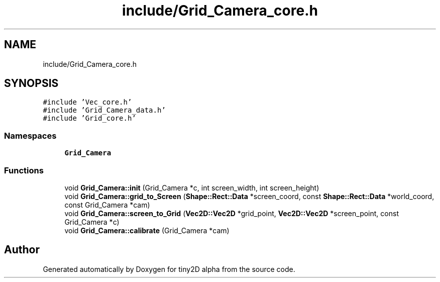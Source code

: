.TH "include/Grid_Camera_core.h" 3 "Sun Oct 28 2018" "tiny2D alpha" \" -*- nroff -*-
.ad l
.nh
.SH NAME
include/Grid_Camera_core.h
.SH SYNOPSIS
.br
.PP
\fC#include 'Vec_core\&.h'\fP
.br
\fC#include 'Grid_Camera_data\&.h'\fP
.br
\fC#include 'Grid_core\&.h'\fP
.br

.SS "Namespaces"

.in +1c
.ti -1c
.RI " \fBGrid_Camera\fP"
.br
.in -1c
.SS "Functions"

.in +1c
.ti -1c
.RI "void \fBGrid_Camera::init\fP (Grid_Camera *c, int screen_width, int screen_height)"
.br
.ti -1c
.RI "void \fBGrid_Camera::grid_to_Screen\fP (\fBShape::Rect::Data\fP *screen_coord, const \fBShape::Rect::Data\fP *world_coord, const Grid_Camera *cam)"
.br
.ti -1c
.RI "void \fBGrid_Camera::screen_to_Grid\fP (\fBVec2D::Vec2D\fP *grid_point, \fBVec2D::Vec2D\fP *screen_point, const Grid_Camera *c)"
.br
.ti -1c
.RI "void \fBGrid_Camera::calibrate\fP (Grid_Camera *cam)"
.br
.in -1c
.SH "Author"
.PP 
Generated automatically by Doxygen for tiny2D alpha from the source code\&.
